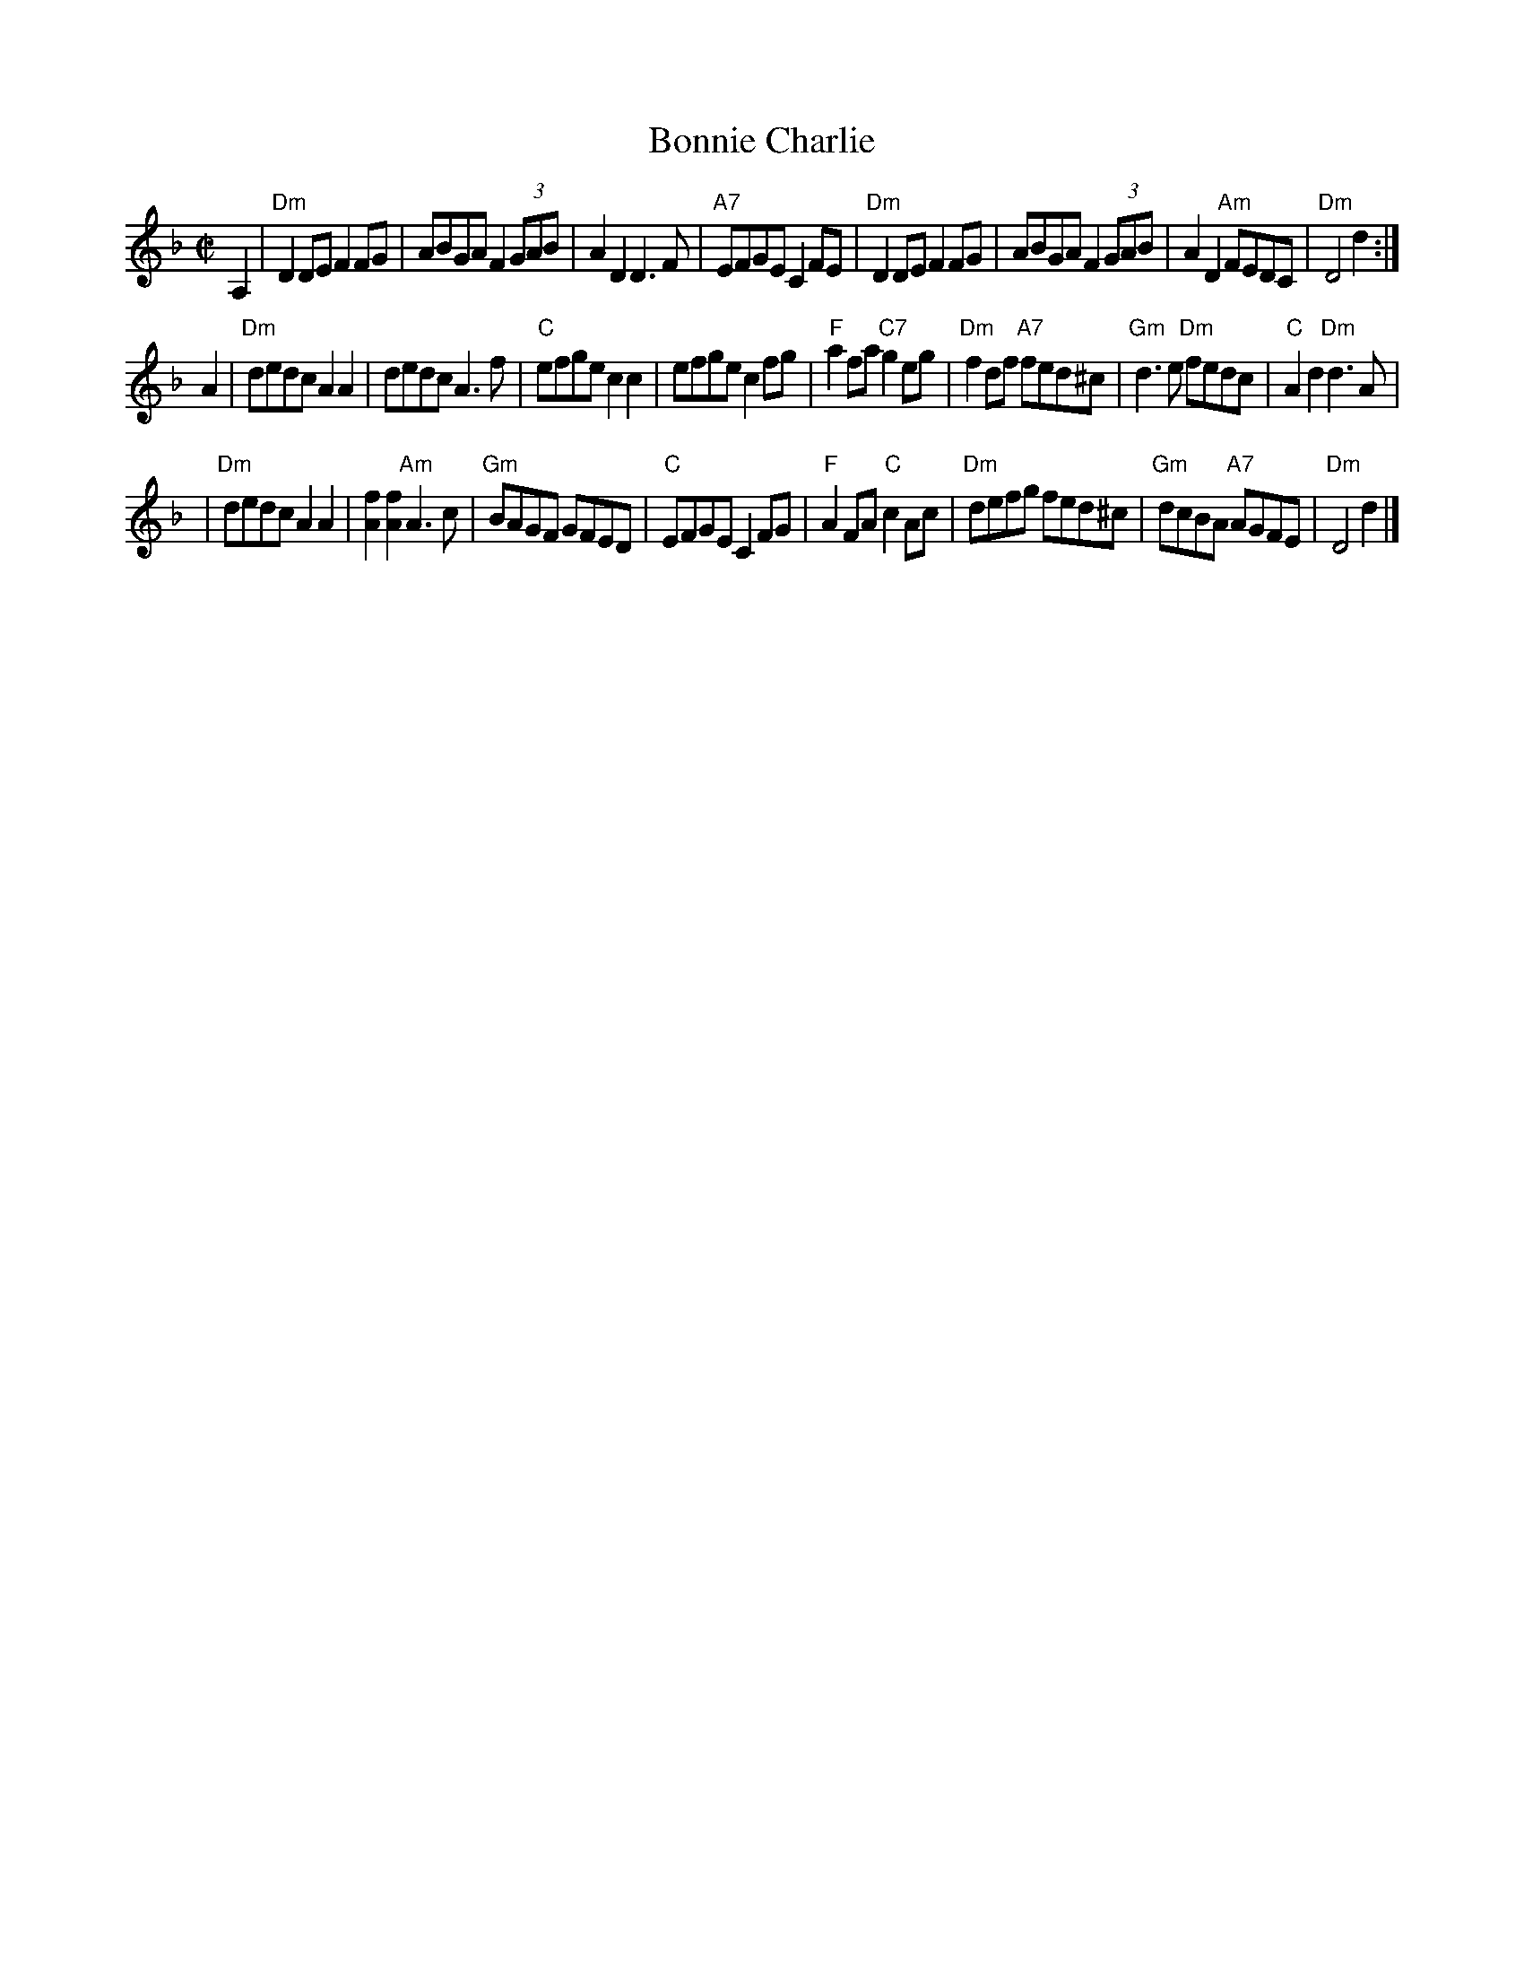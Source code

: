 X:16102
T: Bonnie Charlie
R: hornpipe, reel
Z: John Chambers <jc:trillian.mit.edu>
B: RSCDS 16-10(II)
M: C|
L: 1/8
%--------------------
K: Dm
A,2 \
| "Dm"D2DE F2FG | ABGA F2 (3GAB | A2D2 D3F | "A7"EFGE C2FE \
| "Dm"D2DE F2FG | ABGA F2 (3GAB | A2D2 "Am"FEDC | "Dm"D4 d2 :|
A2 \
| "Dm"dedc A2A2 | dedc A3f | "C"efge c2c2 | efge c2fg \
| "F"a2fa "C7"g2eg | "Dm"f2df "A7"fed^c | "Gm"d3e "Dm"fedc | "C"A2d2 "Dm"d3A |
| "Dm"dedc A2A2 | [f2A2][f2A2] "Am"A3c | "Gm"BAGF GFED | "C"EFGE C2FG \
| "F"A2FA "C"c2Ac | "Dm"defg fed^c | "Gm"dcBA "A7"AGFE | "Dm"D4 d2 |]

